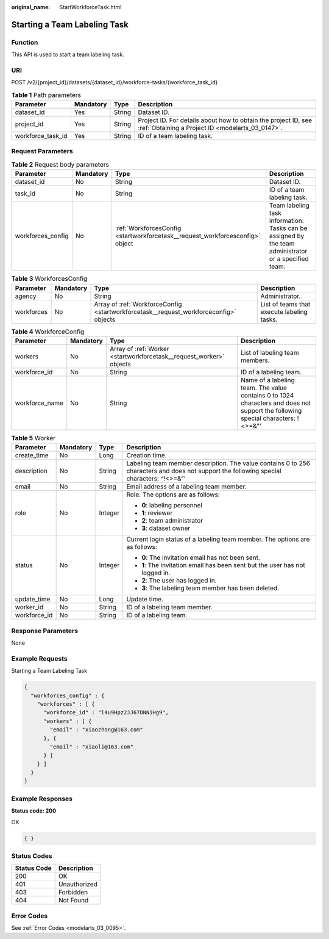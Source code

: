 :original_name: StartWorkforceTask.html

.. _StartWorkforceTask:

Starting a Team Labeling Task
=============================

Function
--------

This API is used to start a team labeling task.

URI
---

POST /v2/{project_id}/datasets/{dataset_id}/workforce-tasks/{workforce_task_id}

.. table:: **Table 1** Path parameters

   +-------------------+-----------+--------+--------------------------------------------------------------------------------------------------------------------+
   | Parameter         | Mandatory | Type   | Description                                                                                                        |
   +===================+===========+========+====================================================================================================================+
   | dataset_id        | Yes       | String | Dataset ID.                                                                                                        |
   +-------------------+-----------+--------+--------------------------------------------------------------------------------------------------------------------+
   | project_id        | Yes       | String | Project ID. For details about how to obtain the project ID, see :ref:`Obtaining a Project ID <modelarts_03_0147>`. |
   +-------------------+-----------+--------+--------------------------------------------------------------------------------------------------------------------+
   | workforce_task_id | Yes       | String | ID of a team labeling task.                                                                                        |
   +-------------------+-----------+--------+--------------------------------------------------------------------------------------------------------------------+

Request Parameters
------------------

.. table:: **Table 2** Request body parameters

   +-------------------+-----------+-------------------------------------------------------------------------------+------------------------------------------------------------------------------------------------------+
   | Parameter         | Mandatory | Type                                                                          | Description                                                                                          |
   +===================+===========+===============================================================================+======================================================================================================+
   | dataset_id        | No        | String                                                                        | Dataset ID.                                                                                          |
   +-------------------+-----------+-------------------------------------------------------------------------------+------------------------------------------------------------------------------------------------------+
   | task_id           | No        | String                                                                        | ID of a team labeling task.                                                                          |
   +-------------------+-----------+-------------------------------------------------------------------------------+------------------------------------------------------------------------------------------------------+
   | workforces_config | No        | :ref:`WorkforcesConfig <startworkforcetask__request_workforcesconfig>` object | Team labeling task information: Tasks can be assigned by the team administrator or a specified team. |
   +-------------------+-----------+-------------------------------------------------------------------------------+------------------------------------------------------------------------------------------------------+

.. _startworkforcetask__request_workforcesconfig:

.. table:: **Table 3** WorkforcesConfig

   +------------+-----------+---------------------------------------------------------------------------------------+--------------------------------------------+
   | Parameter  | Mandatory | Type                                                                                  | Description                                |
   +============+===========+=======================================================================================+============================================+
   | agency     | No        | String                                                                                | Administrator.                             |
   +------------+-----------+---------------------------------------------------------------------------------------+--------------------------------------------+
   | workforces | No        | Array of :ref:`WorkforceConfig <startworkforcetask__request_workforceconfig>` objects | List of teams that execute labeling tasks. |
   +------------+-----------+---------------------------------------------------------------------------------------+--------------------------------------------+

.. _startworkforcetask__request_workforceconfig:

.. table:: **Table 4** WorkforceConfig

   +----------------+-----------+---------------------------------------------------------------------+---------------------------------------------------------------------------------------------------------------------------------+
   | Parameter      | Mandatory | Type                                                                | Description                                                                                                                     |
   +================+===========+=====================================================================+=================================================================================================================================+
   | workers        | No        | Array of :ref:`Worker <startworkforcetask__request_worker>` objects | List of labeling team members.                                                                                                  |
   +----------------+-----------+---------------------------------------------------------------------+---------------------------------------------------------------------------------------------------------------------------------+
   | workforce_id   | No        | String                                                              | ID of a labeling team.                                                                                                          |
   +----------------+-----------+---------------------------------------------------------------------+---------------------------------------------------------------------------------------------------------------------------------+
   | workforce_name | No        | String                                                              | Name of a labeling team. The value contains 0 to 1024 characters and does not support the following special characters: !<>=&"' |
   +----------------+-----------+---------------------------------------------------------------------+---------------------------------------------------------------------------------------------------------------------------------+

.. _startworkforcetask__request_worker:

.. table:: **Table 5** Worker

   +-----------------+-----------------+-----------------+------------------------------------------------------------------------------------------------------------------------------------------+
   | Parameter       | Mandatory       | Type            | Description                                                                                                                              |
   +=================+=================+=================+==========================================================================================================================================+
   | create_time     | No              | Long            | Creation time.                                                                                                                           |
   +-----------------+-----------------+-----------------+------------------------------------------------------------------------------------------------------------------------------------------+
   | description     | No              | String          | Labeling team member description. The value contains 0 to 256 characters and does not support the following special characters: ^!<>=&"' |
   +-----------------+-----------------+-----------------+------------------------------------------------------------------------------------------------------------------------------------------+
   | email           | No              | String          | Email address of a labeling team member.                                                                                                 |
   +-----------------+-----------------+-----------------+------------------------------------------------------------------------------------------------------------------------------------------+
   | role            | No              | Integer         | Role. The options are as follows:                                                                                                        |
   |                 |                 |                 |                                                                                                                                          |
   |                 |                 |                 | -  **0**: labeling personnel                                                                                                             |
   |                 |                 |                 |                                                                                                                                          |
   |                 |                 |                 | -  **1**: reviewer                                                                                                                       |
   |                 |                 |                 |                                                                                                                                          |
   |                 |                 |                 | -  **2**: team administrator                                                                                                             |
   |                 |                 |                 |                                                                                                                                          |
   |                 |                 |                 | -  **3**: dataset owner                                                                                                                  |
   +-----------------+-----------------+-----------------+------------------------------------------------------------------------------------------------------------------------------------------+
   | status          | No              | Integer         | Current login status of a labeling team member. The options are as follows:                                                              |
   |                 |                 |                 |                                                                                                                                          |
   |                 |                 |                 | -  **0**: The invitation email has not been sent.                                                                                        |
   |                 |                 |                 |                                                                                                                                          |
   |                 |                 |                 | -  **1**: The invitation email has been sent but the user has not logged in.                                                             |
   |                 |                 |                 |                                                                                                                                          |
   |                 |                 |                 | -  **2**: The user has logged in.                                                                                                        |
   |                 |                 |                 |                                                                                                                                          |
   |                 |                 |                 | -  **3**: The labeling team member has been deleted.                                                                                     |
   +-----------------+-----------------+-----------------+------------------------------------------------------------------------------------------------------------------------------------------+
   | update_time     | No              | Long            | Update time.                                                                                                                             |
   +-----------------+-----------------+-----------------+------------------------------------------------------------------------------------------------------------------------------------------+
   | worker_id       | No              | String          | ID of a labeling team member.                                                                                                            |
   +-----------------+-----------------+-----------------+------------------------------------------------------------------------------------------------------------------------------------------+
   | workforce_id    | No              | String          | ID of a labeling team.                                                                                                                   |
   +-----------------+-----------------+-----------------+------------------------------------------------------------------------------------------------------------------------------------------+

Response Parameters
-------------------

None

Example Requests
----------------

Starting a Team Labeling Task

.. code-block::

   {
     "workforces_config" : {
       "workforces" : [ {
         "workforce_id" : "l4u9Hpz2JJ67DNN1Hg9",
         "workers" : [ {
           "email" : "xiaozhang@163.com"
         }, {
           "email" : "xiaoli@163.com"
         } ]
       } ]
     }
   }

Example Responses
-----------------

**Status code: 200**

OK

.. code-block::

   { }

Status Codes
------------

=========== ============
Status Code Description
=========== ============
200         OK
401         Unauthorized
403         Forbidden
404         Not Found
=========== ============

Error Codes
-----------

See :ref:`Error Codes <modelarts_03_0095>`.
